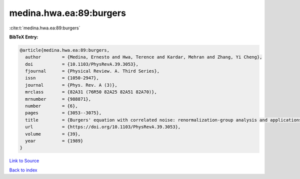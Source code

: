 medina.hwa.ea:89:burgers
========================

:cite:t:`medina.hwa.ea:89:burgers`

**BibTeX Entry:**

.. code-block:: bibtex

   @article{medina.hwa.ea:89:burgers,
     author        = {Medina, Ernesto and Hwa, Terence and Kardar, Mehran and Zhang, Yi Cheng},
     doi           = {10.1103/PhysRevA.39.3053},
     fjournal      = {Physical Review. A. Third Series},
     issn          = {1050-2947},
     journal       = {Phys. Rev. A (3)},
     mrclass       = {82A31 (76R50 82A25 82A51 82A70)},
     mrnumber      = {988871},
     number        = {6},
     pages         = {3053--3075},
     title         = {Burgers' equation with correlated noise: renormalization-group analysis and applications to directed polymers and interface growth},
     url           = {https://doi.org/10.1103/PhysRevA.39.3053},
     volume        = {39},
     year          = {1989}
   }

`Link to Source <https://doi.org/10.1103/PhysRevA.39.3053},>`_


`Back to index <../By-Cite-Keys.html>`_
